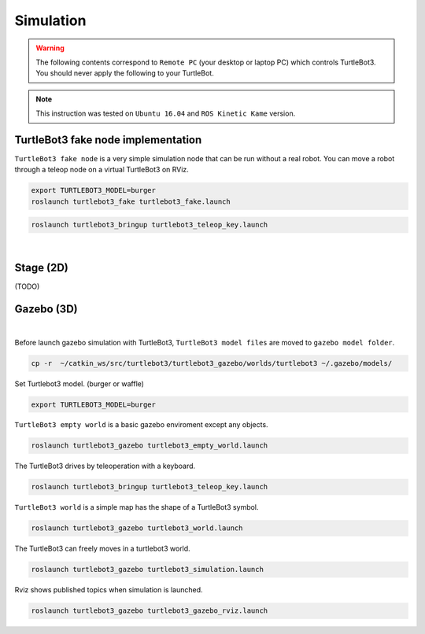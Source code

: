 .. _chapter_simulation:

Simulation
==========

.. image:: _static/software/remote_pc_and_turtlebot.png
    :align: center

.. WARNING:: The following contents correspond to ``Remote PC`` (your desktop or laptop PC) which controls TurtleBot3. You should never apply the following to your TurtleBot.

.. NOTE:: This instruction was tested on ``Ubuntu 16.04`` and ``ROS Kinetic Kame`` version.

TurtleBot3 fake node implementation
-----------------------------------

``TurtleBot3 fake node`` is a very simple simulation node that can be run without a real robot. You can move a robot through a teleop node on a virtual TurtleBot3 on RViz.

.. code-block:: bash

  export TURTLEBOT3_MODEL=burger
  roslaunch turtlebot3_fake turtlebot3_fake.launch

.. code-block:: bash

  roslaunch turtlebot3_bringup turtlebot3_teleop_key.launch

.. raw:: html

  <iframe width="640" height="360" src="https://www.youtube.com/embed/iHXZSLBJHMg" frameborder="0" allowfullscreen></iframe>

|

Stage (2D)
----------

(TODO)

Gazebo (3D)
-----------

.. raw:: html

  <iframe width="640" height="360" src="https://www.youtube.com/embed/xXM5r_SVkWM" frameborder="0" allowfullscreen></iframe>

|

Before launch gazebo simulation with TurtleBot3, ``TurtleBot3 model files`` are moved to ``gazebo model folder``.

.. code-block:: bash

  cp -r  ~/catkin_ws/src/turtlebot3/turtlebot3_gazebo/worlds/turtlebot3 ~/.gazebo/models/

Set Turtlebot3 model. (burger or waffle)

.. code-block:: bash

  export TURTLEBOT3_MODEL=burger

``TurtleBot3 empty world`` is a basic gazebo enviroment except any objects.

.. code-block:: bash

  roslaunch turtlebot3_gazebo turtlebot3_empty_world.launch

.. image:: _static/simulation/turtlebot3_empty_world.png

The TurtleBot3 drives by teleoperation with a keyboard.

.. code-block:: bash

  roslaunch turtlebot3_bringup turtlebot3_teleop_key.launch

``TurtleBot3 world`` is a simple map has the shape of a TurtleBot3 symbol.
  
.. code-block:: bash

  roslaunch turtlebot3_gazebo turtlebot3_world.launch

.. image:: _static/simulation/turtlebot3_world_bugger.png

.. image:: _static/simulation/turtlebot3_world_waffle.png

The TurtleBot3 can freely moves in a turtlebot3 world.

.. code-block:: bash

  roslaunch turtlebot3_gazebo turtlebot3_simulation.launch

Rviz shows published topics when simulation is launched.

.. code-block:: bash

  roslaunch turtlebot3_gazebo turtlebot3_gazebo_rviz.launch

.. image:: _static/simulation/turtlebot3_gazebo_rviz.png
